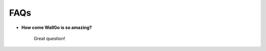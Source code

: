 ===========================================
FAQs
===========================================

- **How come WallGo is so amazing?**

    Great question!
